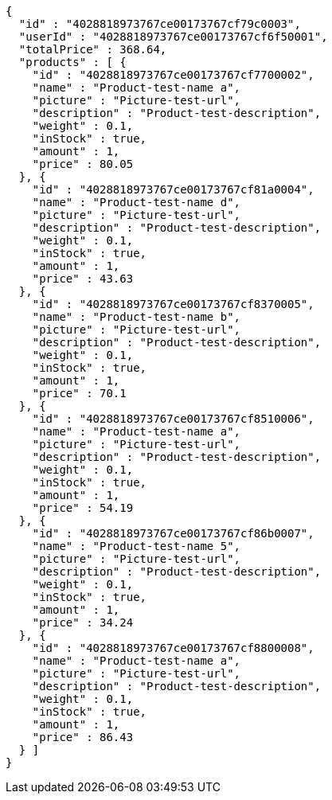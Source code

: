 [source,options="nowrap"]
----
{
  "id" : "4028818973767ce00173767cf79c0003",
  "userId" : "4028818973767ce00173767cf6f50001",
  "totalPrice" : 368.64,
  "products" : [ {
    "id" : "4028818973767ce00173767cf7700002",
    "name" : "Product-test-name a",
    "picture" : "Picture-test-url",
    "description" : "Product-test-description",
    "weight" : 0.1,
    "inStock" : true,
    "amount" : 1,
    "price" : 80.05
  }, {
    "id" : "4028818973767ce00173767cf81a0004",
    "name" : "Product-test-name d",
    "picture" : "Picture-test-url",
    "description" : "Product-test-description",
    "weight" : 0.1,
    "inStock" : true,
    "amount" : 1,
    "price" : 43.63
  }, {
    "id" : "4028818973767ce00173767cf8370005",
    "name" : "Product-test-name b",
    "picture" : "Picture-test-url",
    "description" : "Product-test-description",
    "weight" : 0.1,
    "inStock" : true,
    "amount" : 1,
    "price" : 70.1
  }, {
    "id" : "4028818973767ce00173767cf8510006",
    "name" : "Product-test-name a",
    "picture" : "Picture-test-url",
    "description" : "Product-test-description",
    "weight" : 0.1,
    "inStock" : true,
    "amount" : 1,
    "price" : 54.19
  }, {
    "id" : "4028818973767ce00173767cf86b0007",
    "name" : "Product-test-name 5",
    "picture" : "Picture-test-url",
    "description" : "Product-test-description",
    "weight" : 0.1,
    "inStock" : true,
    "amount" : 1,
    "price" : 34.24
  }, {
    "id" : "4028818973767ce00173767cf8800008",
    "name" : "Product-test-name a",
    "picture" : "Picture-test-url",
    "description" : "Product-test-description",
    "weight" : 0.1,
    "inStock" : true,
    "amount" : 1,
    "price" : 86.43
  } ]
}
----